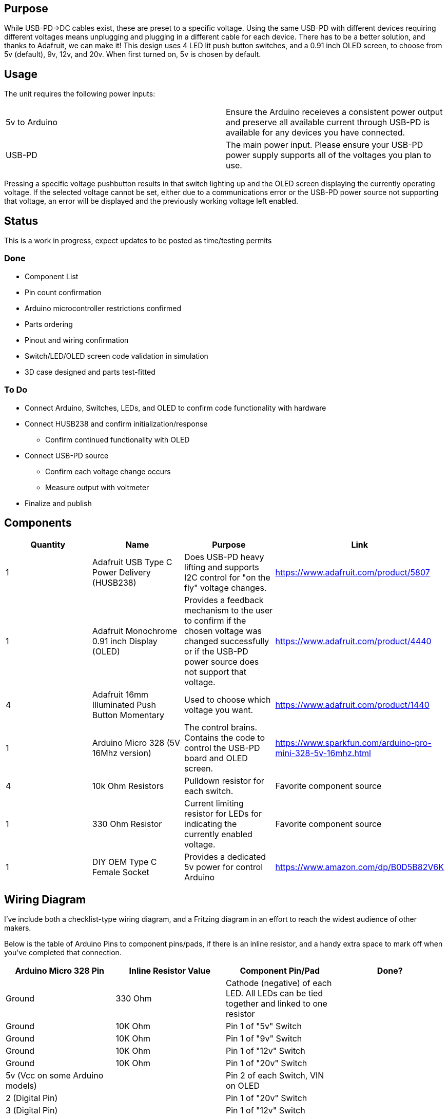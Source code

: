 ## Purpose
While USB-PD->DC cables exist, these are preset to a specific voltage. Using the same USB-PD with different devices requiring different voltages means unplugging and plugging in a different cable for each device. There has to be a better solution, and thanks to Adafruit, we can make it!
This design uses 4 LED lit push button switches, and a 0.91 inch OLED screen, to choose from 5v (default), 9v, 12v, and 20v. When first turned on, 5v is chosen by default.

## Usage
The unit requires the following power inputs:
[cols=2*,options=]
|===
|5v to Arduino
| Ensure the Arduino receieves a consistent power output and preserve all available current through USB-PD is available for any devices you have connected.
| USB-PD
| The main power input. Please ensure your USB-PD power supply supports all of the voltages you plan to use.
|===
Pressing a specific voltage pushbutton results in that switch lighting up and the OLED screen displaying the currently operating voltage. If the selected voltage cannot be set, either due to a communications error or the USB-PD power source not supporting that voltage, an error will be displayed and the previously working voltage left enabled.

## Status
This is a work in progress, expect updates to be posted as time/testing permits

### Done
[.list]
* Component List
* Pin count confirmation
* Arduino microcontroller restrictions confirmed
* Parts ordering
* Pinout and wiring confirmation
* Switch/LED/OLED screen code validation in simulation
* 3D case designed and parts test-fitted

### To Do
[.list]
* Connect Arduino, Switches, LEDs, and OLED to confirm code functionality with hardware
* Connect HUSB238 and confirm initialization/response
** Confirm continued functionality with OLED
* Connect USB-PD source
** Confirm each voltage change occurs
** Measure output with voltmeter
* Finalize and publish

## Components
[cols="^,<,<,^",options=header]
|===
| Quantity
| Name
| Purpose
| Link
| 1
| Adafruit USB Type C Power Delivery (HUSB238)
| Does USB-PD heavy lifting and supports I2C control for "on the fly" voltage changes.
| https://www.adafruit.com/product/5807
| 1
| Adafruit Monochrome 0.91 inch Display (OLED)
| Provides a feedback mechanism to the user to confirm if the chosen voltage was changed successfully or if the USB-PD power source does not support that voltage.
| https://www.adafruit.com/product/4440
| 4
| Adafruit 16mm Illuminated Push Button Momentary
| Used to choose which voltage you want.
| https://www.adafruit.com/product/1440
| 1
| Arduino Micro 328 (5V 16Mhz version)
| The control brains. Contains the code to control the USB-PD board and OLED screen.
| https://www.sparkfun.com/arduino-pro-mini-328-5v-16mhz.html
| 4
| 10k Ohm Resistors
| Pulldown resistor for each switch.
| Favorite component source
| 1
| 330 Ohm Resistor
| Current limiting resistor for LEDs for indicating the currently enabled voltage.
| Favorite component source
| 1
| DIY OEM Type C Female Socket
| Provides a dedicated 5v power for control Arduino
| https://www.amazon.com/dp/B0D5B82V6K
|===

## Wiring Diagram
I've include both a checklist-type wiring diagram, and a Fritzing diagram in an effort to reach the widest audience of other makers.

Below is the table of Arduino Pins to component pins/pads, if there is an inline resistor, and a handy extra space to mark off when you've completed that connection.
[cols="^,^,^,^",options="header"]
|===
| Arduino Micro 328 Pin
| Inline Resistor Value
| Component Pin/Pad
| Done?
| Ground
| 330 Ohm
| Cathode (negative) of each LED. All LEDs can be tied together and linked to one resistor
|
| Ground
| 10K Ohm
| Pin 1 of "5v" Switch
|
| Ground
| 10K Ohm
| Pin 1 of "9v" Switch
|
| Ground
| 10K Ohm
| Pin 1 of "12v" Switch
|
| Ground
| 10K Ohm
| Pin 1 of "20v" Switch
|
| 5v (Vcc on some Arduino models)
| 
| Pin 2 of each Switch, VIN on OLED
|
| 2 (Digital Pin)
| 
| Pin 1 of "20v" Switch
|
| 3 (Digital Pin)
| 
| Pin 1 of "12v" Switch
|
| 4 (Digital Pin)
| 
| Pin 1 of "9v" Switch
|
| 5 (Digital Pin)
| 
| Pin 1 of "5v" Switch
|
| 6 (Digital Pin)
| 
| Anode (positive) of "20v" indicator LED
|
| 7 (Digital Pin)
| 
| Anode (positive) of "12v" indicator LED
|
| 8 (Digital Pin)
| 
| Anode (positive) of "9v" indicator LED
|
| 9 (Digital Pin)
| 
| Anode (positive) of "5v" indicator LED
|
| A4 (Hardware SDA pin)
| 
| SDA pins on OLED and HUSB238
|
| A5 (Hardware SDA pin)
| 
| SCL pins on OLED and HUSB238
| 
|===

For visually oriented folks, here is a Fritzing wiring diagram:

image::hardware/wiringdiagram.png[]
